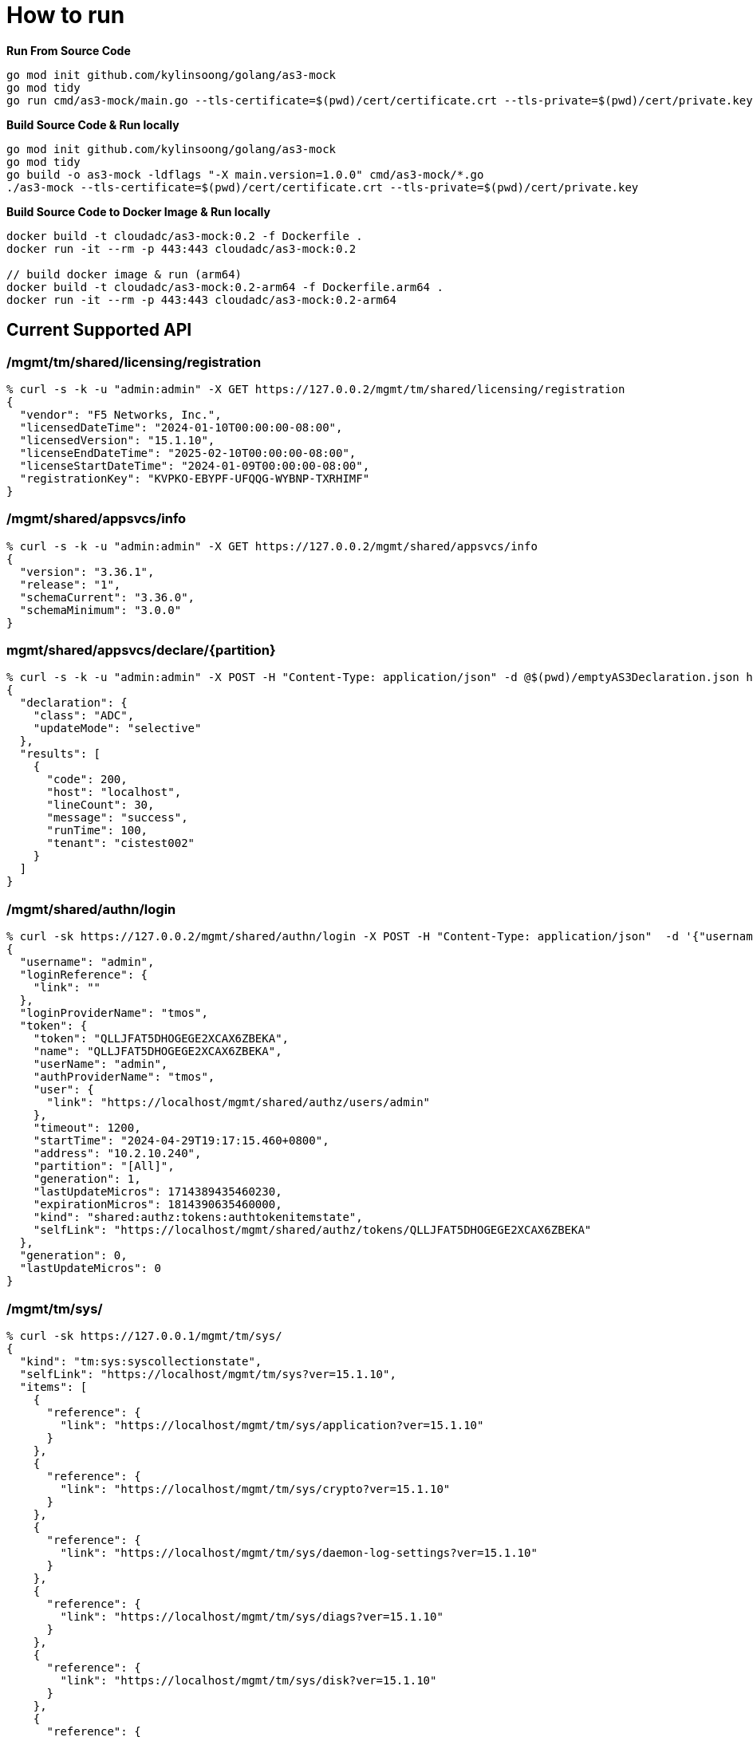 = How to run

[source, bash]
.*Run From Source Code*
----
go mod init github.com/kylinsoong/golang/as3-mock
go mod tidy
go run cmd/as3-mock/main.go --tls-certificate=$(pwd)/cert/certificate.crt --tls-private=$(pwd)/cert/private.key
----

[source, bash]
.*Build Source Code & Run locally*
----
go mod init github.com/kylinsoong/golang/as3-mock
go mod tidy
go build -o as3-mock -ldflags "-X main.version=1.0.0" cmd/as3-mock/*.go
./as3-mock --tls-certificate=$(pwd)/cert/certificate.crt --tls-private=$(pwd)/cert/private.key
----

[source, bash]
.*Build Source Code to Docker Image & Run locally*
----
docker build -t cloudadc/as3-mock:0.2 -f Dockerfile .
docker run -it --rm -p 443:443 cloudadc/as3-mock:0.2

// build docker image & run (arm64)
docker build -t cloudadc/as3-mock:0.2-arm64 -f Dockerfile.arm64 .
docker run -it --rm -p 443:443 cloudadc/as3-mock:0.2-arm64 
----

== Current Supported API

=== /mgmt/tm/shared/licensing/registration

[source, bash]
----
% curl -s -k -u "admin:admin" -X GET https://127.0.0.2/mgmt/tm/shared/licensing/registration 
{
  "vendor": "F5 Networks, Inc.",
  "licensedDateTime": "2024-01-10T00:00:00-08:00",
  "licensedVersion": "15.1.10",
  "licenseEndDateTime": "2025-02-10T00:00:00-08:00",
  "licenseStartDateTime": "2024-01-09T00:00:00-08:00",
  "registrationKey": "KVPKO-EBYPF-UFQQG-WYBNP-TXRHIMF"
}
----

=== /mgmt/shared/appsvcs/info

[source, bash]
----
% curl -s -k -u "admin:admin" -X GET https://127.0.0.2/mgmt/shared/appsvcs/info
{
  "version": "3.36.1",
  "release": "1",
  "schemaCurrent": "3.36.0",
  "schemaMinimum": "3.0.0"
}
---- 

=== mgmt/shared/appsvcs/declare/{partition}

[source, bash]
----
% curl -s -k -u "admin:admin" -X POST -H "Content-Type: application/json" -d @$(pwd)/emptyAS3Declaration.json https://127.0.0.2/mgmt/shared/appsvcs/declare/cistest002 
{
  "declaration": {
    "class": "ADC",
    "updateMode": "selective"
  },
  "results": [
    {
      "code": 200,
      "host": "localhost",
      "lineCount": 30,
      "message": "success",
      "runTime": 100,
      "tenant": "cistest002"
    }
  ]
}
----

=== /mgmt/shared/authn/login

[source, bash]
----
% curl -sk https://127.0.0.2/mgmt/shared/authn/login -X POST -H "Content-Type: application/json"  -d '{"username":"admin", "password":"F5demo@666", "loginProviderName":"tmos"}'
{
  "username": "admin",
  "loginReference": {
    "link": ""
  },
  "loginProviderName": "tmos",
  "token": {
    "token": "QLLJFAT5DHOGEGE2XCAX6ZBEKA",
    "name": "QLLJFAT5DHOGEGE2XCAX6ZBEKA",
    "userName": "admin",
    "authProviderName": "tmos",
    "user": {
      "link": "https://localhost/mgmt/shared/authz/users/admin"
    },
    "timeout": 1200,
    "startTime": "2024-04-29T19:17:15.460+0800",
    "address": "10.2.10.240",
    "partition": "[All]",
    "generation": 1,
    "lastUpdateMicros": 1714389435460230,
    "expirationMicros": 1814390635460000,
    "kind": "shared:authz:tokens:authtokenitemstate",
    "selfLink": "https://localhost/mgmt/shared/authz/tokens/QLLJFAT5DHOGEGE2XCAX6ZBEKA"
  },
  "generation": 0,
  "lastUpdateMicros": 0
}
----

=== /mgmt/tm/sys/

[source, bash]
----
% curl -sk https://127.0.0.1/mgmt/tm/sys/
{
  "kind": "tm:sys:syscollectionstate",
  "selfLink": "https://localhost/mgmt/tm/sys?ver=15.1.10",
  "items": [
    {
      "reference": {
        "link": "https://localhost/mgmt/tm/sys/application?ver=15.1.10"
      }
    },
    {
      "reference": {
        "link": "https://localhost/mgmt/tm/sys/crypto?ver=15.1.10"
      }
    },
    {
      "reference": {
        "link": "https://localhost/mgmt/tm/sys/daemon-log-settings?ver=15.1.10"
      }
    },
    {
      "reference": {
        "link": "https://localhost/mgmt/tm/sys/diags?ver=15.1.10"
      }
    },
    {
      "reference": {
        "link": "https://localhost/mgmt/tm/sys/disk?ver=15.1.10"
      }
    },
    {
      "reference": {
        "link": "https://localhost/mgmt/tm/sys/dynad?ver=15.1.10"
      }
    },
    {
      "reference": {
        "link": "https://localhost/mgmt/tm/sys/ecm?ver=15.1.10"
      }
    },
    {
      "reference": {
        "link": "https://localhost/mgmt/tm/sys/file?ver=15.1.10"
      }
    },
    {
      "reference": {
        "link": "https://localhost/mgmt/tm/sys/fpga?ver=15.1.10"
      }
    },
    {
      "reference": {
        "link": "https://localhost/mgmt/tm/sys/icall?ver=15.1.10"
      }
    },
    {
      "reference": {
        "link": "https://localhost/mgmt/tm/sys/log-config?ver=15.1.10"
      }
    },
    {
      "reference": {
        "link": "https://localhost/mgmt/tm/sys/pfman?ver=15.1.10"
      }
    },
    {
      "reference": {
        "link": "https://localhost/mgmt/tm/sys/sflow?ver=15.1.10"
      }
    },
    {
      "reference": {
        "link": "https://localhost/mgmt/tm/sys/software?ver=15.1.10"
      }
    },
    {
      "reference": {
        "link": "https://localhost/mgmt/tm/sys/turboflex?ver=15.1.10"
      }
    },
    {
      "reference": {
        "link": "https://localhost/mgmt/tm/sys/url-db?ver=15.1.10"
      }
    },
    {
      "reference": {
        "link": "https://localhost/mgmt/tm/sys/aom?ver=15.1.10"
      }
    },
    {
      "reference": {
        "link": "https://localhost/mgmt/tm/sys/autoscale-group?ver=15.1.10"
      }
    },
    {
      "reference": {
        "link": "https://localhost/mgmt/tm/sys/cluster?ver=15.1.10"
      }
    },
    {
      "reference": {
        "link": "https://localhost/mgmt/tm/sys/config?ver=15.1.10"
      }
    },
    {
      "reference": {
        "link": "https://localhost/mgmt/tm/sys/core?ver=15.1.10"
      }
    },
    {
      "reference": {
        "link": "https://localhost/mgmt/tm/sys/daemon-ha?ver=15.1.10"
      }
    },
    {
      "reference": {
        "link": "https://localhost/mgmt/tm/sys/datastor?ver=15.1.10"
      }
    },
    {
      "reference": {
        "link": "https://localhost/mgmt/tm/sys/db?ver=15.1.10"
      }
    },
    {
      "reference": {
        "link": "https://localhost/mgmt/tm/sys/dns?ver=15.1.10"
      }
    },
    {
      "reference": {
        "link": "https://localhost/mgmt/tm/sys/feature-module?ver=15.1.10"
      }
    },
    {
      "reference": {
        "link": "https://localhost/mgmt/tm/sys/folder?ver=15.1.10"
      }
    },
    {
      "reference": {
        "link": "https://localhost/mgmt/tm/sys/global-settings?ver=15.1.10"
      }
    },
    {
      "reference": {
        "link": "https://localhost/mgmt/tm/sys/ha-group?ver=15.1.10"
      }
    },
    {
      "reference": {
        "link": "https://localhost/mgmt/tm/sys/httpd?ver=15.1.10"
      }
    },
    {
      "reference": {
        "link": "https://localhost/mgmt/tm/sys/icontrol-soap?ver=15.1.10"
      }
    },
    {
      "reference": {
        "link": "https://localhost/mgmt/tm/sys/internal-proxy?ver=15.1.10"
      }
    },
    {
      "reference": {
        "link": "https://localhost/mgmt/tm/sys/log-rotate?ver=15.1.10"
      }
    },
    {
      "reference": {
        "link": "https://localhost/mgmt/tm/sys/management-dhcp?ver=15.1.10"
      }
    },
    {
      "reference": {
        "link": "https://localhost/mgmt/tm/sys/management-ip?ver=15.1.10"
      }
    },
    {
      "reference": {
        "link": "https://localhost/mgmt/tm/sys/management-ovsdb?ver=15.1.10"
      }
    },
    {
      "reference": {
        "link": "https://localhost/mgmt/tm/sys/management-proxy-config?ver=15.1.10"
      }
    },
    {
      "reference": {
        "link": "https://localhost/mgmt/tm/sys/management-route?ver=15.1.10"
      }
    },
    {
      "reference": {
        "link": "https://localhost/mgmt/tm/sys/ntp?ver=15.1.10"
      }
    },
    {
      "reference": {
        "link": "https://localhost/mgmt/tm/sys/outbound-smtp?ver=15.1.10"
      }
    },
    {
      "reference": {
        "link": "https://localhost/mgmt/tm/sys/provision?ver=15.1.10"
      }
    },
    {
      "reference": {
        "link": "https://localhost/mgmt/tm/sys/scriptd?ver=15.1.10"
      }
    },
    {
      "reference": {
        "link": "https://localhost/mgmt/tm/sys/service?ver=15.1.10"
      }
    },
    {
      "reference": {
        "link": "https://localhost/mgmt/tm/sys/smtp-server?ver=15.1.10"
      }
    },
    {
      "reference": {
        "link": "https://localhost/mgmt/tm/sys/snmp?ver=15.1.10"
      }
    },
    {
      "reference": {
        "link": "https://localhost/mgmt/tm/sys/sshd?ver=15.1.10"
      }
    },
    {
      "reference": {
        "link": "https://localhost/mgmt/tm/sys/state-mirroring?ver=15.1.10"
      }
    },
    {
      "reference": {
        "link": "https://localhost/mgmt/tm/sys/syslog?ver=15.1.10"
      }
    },
    {
      "reference": {
        "link": "https://localhost/mgmt/tm/sys/telemd?ver=15.1.10"
      }
    },
    {
      "reference": {
        "link": "https://localhost/mgmt/tm/sys/ucs?ver=15.1.10"
      }
    }
  ]
}
----
